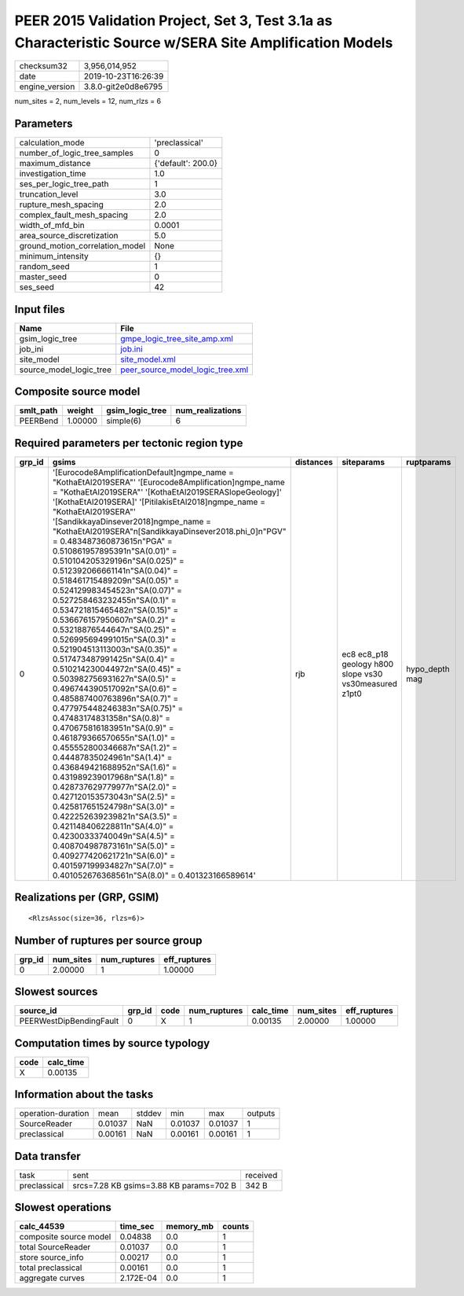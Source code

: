 PEER 2015 Validation Project, Set 3, Test 3.1a as Characteristic Source w/SERA Site Amplification Models
========================================================================================================

============== ===================
checksum32     3,956,014,952      
date           2019-10-23T16:26:39
engine_version 3.8.0-git2e0d8e6795
============== ===================

num_sites = 2, num_levels = 12, num_rlzs = 6

Parameters
----------
=============================== ==================
calculation_mode                'preclassical'    
number_of_logic_tree_samples    0                 
maximum_distance                {'default': 200.0}
investigation_time              1.0               
ses_per_logic_tree_path         1                 
truncation_level                3.0               
rupture_mesh_spacing            2.0               
complex_fault_mesh_spacing      2.0               
width_of_mfd_bin                0.0001            
area_source_discretization      5.0               
ground_motion_correlation_model None              
minimum_intensity               {}                
random_seed                     1                 
master_seed                     0                 
ses_seed                        42                
=============================== ==================

Input files
-----------
======================= ======================================================================
Name                    File                                                                  
======================= ======================================================================
gsim_logic_tree         `gmpe_logic_tree_site_amp.xml <gmpe_logic_tree_site_amp.xml>`_        
job_ini                 `job.ini <job.ini>`_                                                  
site_model              `site_model.xml <site_model.xml>`_                                    
source_model_logic_tree `peer_source_model_logic_tree.xml <peer_source_model_logic_tree.xml>`_
======================= ======================================================================

Composite source model
----------------------
========= ======= =============== ================
smlt_path weight  gsim_logic_tree num_realizations
========= ======= =============== ================
PEERBend  1.00000 simple(6)       6               
========= ======= =============== ================

Required parameters per tectonic region type
--------------------------------------------
====== ===================================================================================================================================================================================================================================================================================================================================================================================================================================================================================================================================================================================================================================================================================================================================================================================================================================================================================================================================================================================================================================================================================================================================================================================================================================================================================================================================================================================================================================================================================================== ========= ====================================================== ==============
grp_id gsims                                                                                                                                                                                                                                                                                                                                                                                                                                                                                                                                                                                                                                                                                                                                                                                                                                                                                                                                                                                                                                                                                                                                                                                                                                                                                                                                                                                                                                                                                                 distances siteparams                                             ruptparams    
====== ===================================================================================================================================================================================================================================================================================================================================================================================================================================================================================================================================================================================================================================================================================================================================================================================================================================================================================================================================================================================================================================================================================================================================================================================================================================================================================================================================================================================================================================================================================================== ========= ====================================================== ==============
0      '[Eurocode8AmplificationDefault]\ngmpe_name = "KothaEtAl2019SERA"' '[Eurocode8Amplification]\ngmpe_name = "KothaEtAl2019SERA"' '[KothaEtAl2019SERASlopeGeology]' '[KothaEtAl2019SERA]' '[PitilakisEtAl2018]\ngmpe_name = "KothaEtAl2019SERA"' '[SandikkayaDinsever2018]\ngmpe_name = "KothaEtAl2019SERA"\n[SandikkayaDinsever2018.phi_0]\n"PGV" = 0.483487360873615\n"PGA" = 0.510861957895391\n"SA(0.01)" = 0.510104205329196\n"SA(0.025)" = 0.512392066661141\n"SA(0.04)" = 0.518461715489209\n"SA(0.05)" = 0.524129983454523\n"SA(0.07)" = 0.527258463232455\n"SA(0.1)" =  0.534721815465482\n"SA(0.15)" = 0.536676157950607\n"SA(0.2)" = 0.53218876544647\n"SA(0.25)" = 0.526995694991015\n"SA(0.3)" = 0.521904513113003\n"SA(0.35)" = 0.517473487991425\n"SA(0.4)" = 0.510214230044972\n"SA(0.45)" = 0.503982756931627\n"SA(0.5)" = 0.496744390517092\n"SA(0.6)" = 0.485887400763896\n"SA(0.7)" = 0.477975448246383\n"SA(0.75)" = 0.47483174831358\n"SA(0.8)" = 0.470675816183951\n"SA(0.9)" = 0.461879366570655\n"SA(1.0)" = 0.455552800346687\n"SA(1.2)" = 0.44487835024961\n"SA(1.4)" = 0.436849421688952\n"SA(1.6)" = 0.431989239017968\n"SA(1.8)" = 0.428737629779977\n"SA(2.0)" = 0.427120153573043\n"SA(2.5)" = 0.425817651524798\n"SA(3.0)" = 0.422252639239821\n"SA(3.5)" = 0.421148406228811\n"SA(4.0)" = 0.42300333740049\n"SA(4.5)" = 0.408704987873161\n"SA(5.0)" = 0.409277420621721\n"SA(6.0)" = 0.401597199934827\n"SA(7.0)" = 0.401052676368561\n"SA(8.0)" = 0.401323166589614' rjb       ec8 ec8_p18 geology h800 slope vs30 vs30measured z1pt0 hypo_depth mag
====== ===================================================================================================================================================================================================================================================================================================================================================================================================================================================================================================================================================================================================================================================================================================================================================================================================================================================================================================================================================================================================================================================================================================================================================================================================================================================================================================================================================================================================================================================================================================== ========= ====================================================== ==============

Realizations per (GRP, GSIM)
----------------------------

::

  <RlzsAssoc(size=36, rlzs=6)>

Number of ruptures per source group
-----------------------------------
====== ========= ============ ============
grp_id num_sites num_ruptures eff_ruptures
====== ========= ============ ============
0      2.00000   1            1.00000     
====== ========= ============ ============

Slowest sources
---------------
======================= ====== ==== ============ ========= ========= ============
source_id               grp_id code num_ruptures calc_time num_sites eff_ruptures
======================= ====== ==== ============ ========= ========= ============
PEERWestDipBendingFault 0      X    1            0.00135   2.00000   1.00000     
======================= ====== ==== ============ ========= ========= ============

Computation times by source typology
------------------------------------
==== =========
code calc_time
==== =========
X    0.00135  
==== =========

Information about the tasks
---------------------------
================== ======= ====== ======= ======= =======
operation-duration mean    stddev min     max     outputs
SourceReader       0.01037 NaN    0.01037 0.01037 1      
preclassical       0.00161 NaN    0.00161 0.00161 1      
================== ======= ====== ======= ======= =======

Data transfer
-------------
============ ======================================= ========
task         sent                                    received
preclassical srcs=7.28 KB gsims=3.88 KB params=702 B 342 B   
============ ======================================= ========

Slowest operations
------------------
====================== ========= ========= ======
calc_44539             time_sec  memory_mb counts
====================== ========= ========= ======
composite source model 0.04838   0.0       1     
total SourceReader     0.01037   0.0       1     
store source_info      0.00217   0.0       1     
total preclassical     0.00161   0.0       1     
aggregate curves       2.172E-04 0.0       1     
====================== ========= ========= ======